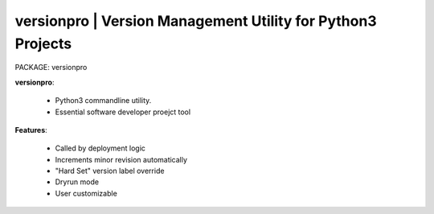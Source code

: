
**versionpro** | Version Management Utility for Python3 Projects
------------------------------------------------------------------

PACKAGE: versionpro


**versionpro**:

    * Python3 commandline utility.
    * Essential software developer proejct tool

**Features**:

    * Called by deployment logic
    * Increments minor revision automatically
    * "Hard Set" version label override
    * Dryrun mode
    * User customizable
